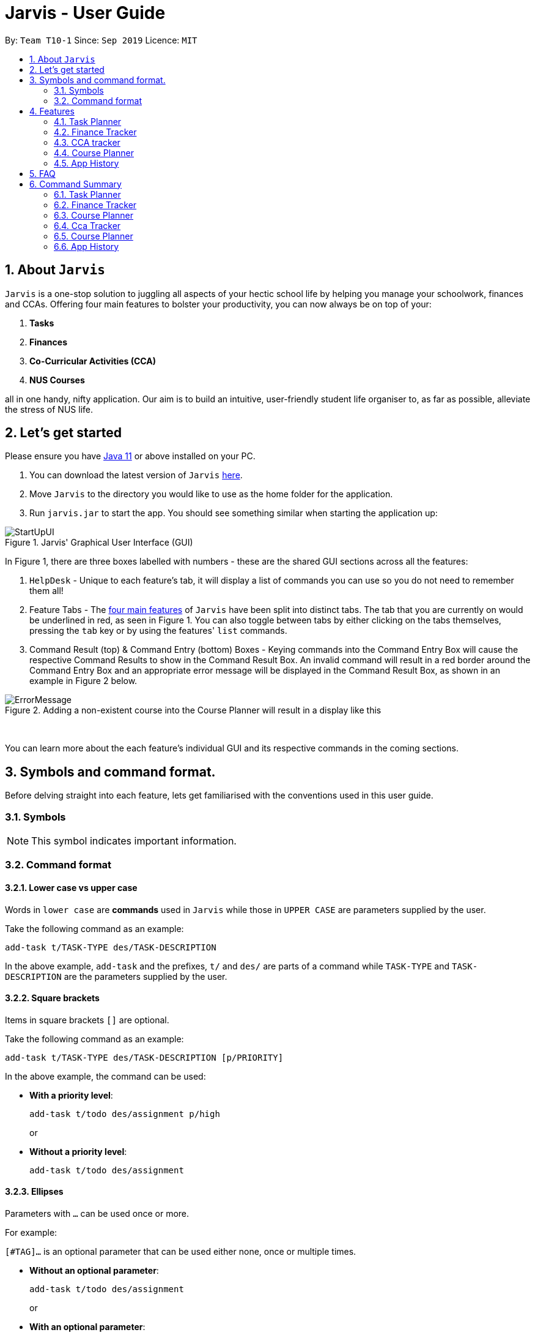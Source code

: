 = Jarvis - User Guide
:nus-grades: http://www.nus.edu.sg/registrar/education-at-nus/modular-system.html
:nusmods-modules: https://nusmods.com/modules
:cs-focus-areas:  https://www.comp.nus.edu.sg/programmes/ug/focus/
:site-section: UserGuide
:toc:
:toc-title:
:toc-placement: preamble
:sectnums:
:imagesDir: images
:stylesDir: stylesheets
:xrefstyle: full
:experimental:
ifdef::env-github[]
:tip-caption: :bulb:
:note-caption: :information_source:
endif::[]
:repoURL: https://github.com/AY1920S1-CS2103T-T10-1/main

By: `Team T10-1`      Since: `Sep 2019`      Licence: `MIT`

== About `Jarvis`

`Jarvis` is a one-stop solution to juggling all aspects of your hectic school life by helping you manage your
schoolwork, finances and CCAs. Offering four main features to bolster your
productivity, you can now always be on top of your:

[[link-main-features]]
1. **Tasks**
2. **Finances**
3. **Co-Curricular Activities (CCA)**
4. **NUS Courses**

all in one handy, nifty application. Our aim is to build an intuitive, user-friendly student life organiser
to, as far as possible, alleviate the stress of NUS life.

== Let's get started

Please ensure you have https://www.java.com/en/download/[Java 11] or above installed
on your PC.

1. You can download the latest version of `Jarvis` https://www.google.com/[here].

2. Move `Jarvis` to the directory you would like to use as the
home folder for the application.

3. Run `jarvis.jar` to start the app. You should see something similar when starting the application up:

.Jarvis' Graphical User Interface (GUI)
image::ug/StartUpUI.png[]

In Figure 1, there are three boxes labelled with numbers - these are the shared GUI sections across all the features:

1. `HelpDesk` - Unique to each feature's tab, it will display a list of commands you can use so you do not need to
remember them all!

2. Feature Tabs - The <<link-main-features, four main features>> of `Jarvis` have been split into distinct tabs.
The tab that you are currently on would be underlined in red, as seen in Figure 1.
You can also toggle between tabs by either clicking on the tabs themselves, pressing the `tab` key or by using the
features' `list` commands.

3. Command Result (top) & Command Entry (bottom) Boxes - Keying commands into the Command Entry Box will cause the
respective Command Results to show in the Command Result Box. An invalid command will result in a red border around
the Command Entry Box and an appropriate error message will be displayed in the Command Result Box, as shown in an
example in Figure 2 below.

.Adding a non-existent course into the Course Planner will result in a display like this
image::ug/ErrorMessage.png[]

{sp} +

You can learn more about the each feature's individual GUI and its respective commands in the coming sections.

== Symbols and command format.

Before delving straight into each feature, lets get familiarised with the conventions used in this user guide.

=== Symbols
[NOTE]
This symbol indicates important information.

=== Command format
==== Lower case vs upper case
Words in `lower case` are **commands** used in `Jarvis` while those in `UPPER CASE` are parameters supplied by the user.

Take the following command as an example:

`add-task t/TASK-TYPE des/TASK-DESCRIPTION`

In the above example, `add-task` and the prefixes, `t/` and `des/` are parts of a command while `TASK-TYPE` and
`TASK-DESCRIPTION` are the parameters supplied by the user.

==== Square brackets

Items in square brackets `[]` are optional.

Take the following command as an example:

`add-task t/TASK-TYPE des/TASK-DESCRIPTION [p/PRIORITY]`

In the above example, the command can be used:

* **With a priority level**:
+
`add-task t/todo des/assignment p/high`
+
or

* **Without a priority level**:
+
`add-task t/todo des/assignment`

==== Ellipses

Parameters with `...` can be used once or more.

For example:

`[#TAG]...` is an optional parameter that can be used either none, once or multiple times.

* **Without an optional parameter**:
+
`add-task t/todo des/assignment`
+
or
+
* **With an optional parameter**:
+
`add-task t/todo des/assignment #cs2103t #urgent`

==== Curly braces and pipes

Some commands can take in different parameters. These parameters are represented with a pipe, `|` ,
surrounded by curly braces, e.g `{param1 | param2}`.

For example, the command:

`export {csv | txt | xlsx} f/FILENAME`

can be used

* **With a csv parameter**:
+
`export csv f/MyFile`
+
or

* **With a txt parameter**:
+
`export txt f/MyFile`

==== Date format
Dates follow the following format: `d/m/yyyy`.

For example:

`add-task t/deadline des/assignment d/1/1/1970`

==== Order of parameters

Jarvis can parse parameters to commands in *any order*.

For example, the command can be represented in this format:

* **With the des/ prefix before the d/prefix**:
+
`add-task t/deadline des/assignment d/1/1/1970`
+
or
* **With the d/ prefix before the des/prefix**:
+
`add-task t/deadline d/1/1/1970 des/assignment`

== Features

:sectnums!:

////
Task Scheduler

Feature by
-> Anisha Nicole Joseph
////

:sectnums:
=== Task Planner

A digital planner to help you stay organized; `Jarvis` can help you cope with your interminable lists of deadlines,
events, errands and more. Tagging and prioritizing tasks are just two of the many ways `Jarvis` will
enable you to stay on top of everything you need to do!

.GUI for the Task Planner
image::ug/PlannerUI.png[]

The Planner feature of `Jarvis` has a very intuitive user interface, with three main sections - as seen in Figure 3.

Each task is represented by a task card (an example of which is boxed in green in Figure 3). Each task card has the task
description right at the top, followed by the task type, and the optional fields (if present). The icon at the bottom
of each task card indicates whether a task has been done, or not - a red cross for tasks that have not been completed
and a green tick for tasks that have.

The default display ia a column on the left for all the tasks in the planner, and a column on the right for your
schedule. The schedule consists two lists stacked on top of each other - the top one showing tasks happening on that
day and the bottom showing tasks happening that week.

==== Adding a task: `add-task`
The most fundamental command for the Planner - `add-task` adds a task to the Planner.

[[link-attributes]]
A task *must* have a:

* `TASK-TYPE`: `todo`, `event` or `deadline`
* `TASK-DESCRIPTION`: a short description of the task
* `DATE` (for `Event` and `Deadline` tasks only)

A task *may* have the following *attributes*:

* `TAG`: any number of tags, such as `#school` or `#cca`
* `PRIORITY` level: `high`, `medium` or `low`
* `FREQ` frequency: `daily`, `weekly`, `monthly` or `yearly`

You can refer to the table below for a brief overview of the different command formats for the
different types of tasks.

|===
| Task Type | Format

|`Todo`
|`add-task t/todo des/TASK-DESCRIPTION [#TAG]... [p/PRIORITY f/FREQ]`

|`Event`
|`add-task t/event des/TASK-DESCRIPTION d/START-DATE//END-DATE [#TAG]... [p/PRIORITY f/FREQ]`

|`Deadline`
|`add-task t/deadline des/TASK-DESCRIPTION d/DUE-DATE [#TAG]... [p/PRIORITY f/FREQ]`
|===

NOTE: Duplicate tasks are not allowed in the Planner!

===== Example
----
add-task t/event des/workshop f/weekly d/25/12/2019//26/12/2019
add-task t/deadline des/cs2101 assignment d/20/9/2019 p/high
----

And as simple as that, `Jarvis` can begin to keep track of
your tasks for you!

==== Deleting a task: `delete-task`
If you want to keep your list of tasks updated and current, you can easily delete tasks from the planner.

Format: `delete-task INDEX`

where `INDEX` is the **one-based** index of the task list.

===== Example
----
delete-task 3
----

==== Finding a task: `find-task`
Too many tasks to comb through? Ask `Jarvis` to find a task for you based on one or more keywords that match the
descriptions of your tasks.

.Display for find-task
image::ug/find-task.png[]

Format: `find-task KEYWORD...`

NOTE: There must be at least one keyword & this command is case-insensitive.

===== Example
----
find-task assignment
find-task homework cs ma1101r
----

==== Updating a task's status: `done-task`
Once you have completed a task (hooray!), you can let `Jarvis` know. By default on
`add-task`, all tasks are marked as undone, represented by a `[✗]`. Upon marking the task as done, the task will be
represented with a `[✓]`, as seen in Figure 5 below.

.Comparison between a task that is marked as done, and one that is not
image::ug/done-task.png[]

Format: `done-task INDEX`

where `INDEX` is the **one-based** index of the task list.

==== Sorting tasks by attribute: `pull-task`
To get a quick glimpse of all the tasks you have in your Planner that match a certain <<link-attributes, attribute>>,
simply pull all tasks relating to that attribute.

.Display for pull-task
image::ug/pull-task.png[]

Format: `pull-task { t/TYPE | #TAG | p/PRIORITY-LEVEL | f/FREQUENCY-LEVEL | d/DATE }`

===== Example
----
pull-task t/todo
pull-task #cs2106
----

NOTE: `pull-task` is different from `find-task` so as to make a clear distinction between looking for tasks
by task description only (`find-task`), and looking for tasks based on specific attributes (`pull-task`).


==== Listing all tasks: `list-task`
Lists all the tasks in the Planner. Using `list-task` while on another page of Jarvis will
pull up the Planner tab.

Format: `list-task`

==== Editing a task: `edit-task` [v2.0]
As you approach the deadlines for certain tasks, you might want to increase their priority levels. Soon, you will be able
to edit existing tasks instead of deleting and adding them back in again.

Format: `edit-task INDEX//NEW-DESCRIPTION...`

`NEW-DESCRIPTION` can be a new task description or any of the other <<link-attributes, attributes>>
used to create a task. You can also edit any number of attributes at the same time, each separated with a space.
However, only one instance of each attribute is allowed per command.

NOTE: `NEW-DESCRIPTION` must be tagged with the attribute prefix. For example, if you want to edit the task description
and priority level of a task: `edit-task INDEX//des/NEW-TASK-DESCRIPTION p/NEW-PRIORITY-LEVEL`.

===== Example
----
edit-task 1//des/project part 2
edit-task 2//des/project part 2 d/18/09/2019
edit-task 3//f/weekly
----

==== Clearing entries: `clear-task` [v2.0]
Soon you will also be able to delete multiple entries at one go. Tasks can be cleared by `#TAG` or `d/DATE` - where
tasks with the specified tag or date will be cleared.
The command `clear-task` with no parameters succeeding it will result in all tasks
being cleared.

Format: `clear-task [#TAG]... [d/DATE]`

===== Example
----
clear-task #school
clear-task d/12/09/2019
----

////
Finance Tracker Lookup

Feature by
-> Goh Si Ning
////
{sp} +

=== Finance Tracker
Introducing the Finance Tracker feature of Jarvis - responsible for keeping track of all your purchases,
monthly subscriptions and monthly spending amount.

As students, we often fail to keep our spending habits in check. But do not worry, as with `Jarvis`, you will never
have to worry about not saving enough for that new laptop or yet another trip with your friends.

.GUI for the Finance Tracker
image::ug/FinanceUI.png[]

In Figure 7, you will be able to see a list of purchases on
the left and a list of your monthly subscriptions on the right. On the bottom left, Jarvis will show the accumulative
spending for that month, as well as how much you are left with (if you have set a spending limit).

==== Add a single-use purchase: `add-paid`

Bought another cup of GongCha at UTown? Let `Jarvis` know.

Don't worry about remembering __when__ you made your purchase, as each purchase entered will automatically be set
to its date of entry! Jarvis will then update your monthly expenses accordingly, as well.

Format: `add-paid d/PURCHASE-DESCRIPTION a/AMOUNT`

NOTE: Jarvis will show the latest purchase at the top of the list so you can easily see your last purchase without
scrolling!

===== Example
----
add-paid d/GongCha a/2.8
add-paid d/GongCha a/2.89
----

==== Delete a single-use purchase: `delete-paid`

If you have just returned something that you had bought online, `delete-paid` will remove the purchase at the specified
*one based* index on the list of purchases shown on the Finance tab. Jarvis will update your monthly expenses accordingly - meaning you have more to spend for the
rest of the month without exceeding your budget!

Format: `delete-paid INDEX`

NOTE: `INDEX` corresponds to *one based* index shown on the list __What I bought this month...__ under the Finance tab.
This also means that the index must exist within this list!

==== Searching for a purchase: `find-paid`
To have a quick view of the number of cups of Gongcha you have bought over the last month, you can used `find-paid`
to pull up purchases with descriptions matching `KEYWORD` provided.

.Display for find-paid
image::ug/find-paid.png[]


Format: `find-paid KEYWORD`

===== Example
----
find-paid Gongcha
----

==== Add a monthly subscription: `add-install`
`Jarvis` also supports installments so that you do not need to key in your Netflix subscription fees each month.
Purchases entered with `add-install` will automatically be deducted from your budget at the same time every month.

Format: `add-install d/INSTALLMENT-DESCRIPTION a/AMOUNT`

===== Example
----
add-install n/Phone bill a/43.0
add-install n/Spotify a/9.50
----

==== Delete a monthly subscription: `delete-install`
With finals approaching, you might have decided to remove all distractions to help you study better. Unfortunately,
this would also include your Netflix account.

Format: `delete-install INDEX`

Removing installments will also result in your monthly expenses being updated accordingly.

NOTE: `INDEX` corresponds to *one based* index shown on the list __What I spend on monthly...__ under the Finance tab. This also
means that the index must exist within this list!


==== Edit an installment: `edit-install`
If you have just changed your contract for your phone, let `Jarvis` know! You can easily reflect any changes
to your installments on the Finance Tracker through `edit-install`.

Format: `edit-install INDEX { d/INSTALLMENT-DESCRIPTION | a/AMOUNT | d/INSTALLMENT-DESCRIPTION a/AMOUNT }`

===== Example
----
edit-install 1 a/10
edit-install 2 d/Spotify student plan
edit-install 2 d/Spotify student plan a/7.50
----

==== Setting a monthly spending limit: `set-limit`
Taking control of your spending might mean asking `Jarvis` to set a cap on your monthly budget.
//todo what happens when you exceed your budget

Format: `set-limit a/AMOUNT`

===== Example
----
set-limit a/300
set-limit a/500.90
----

==== Listing finances: `list-finances`
Lists all the purchases in the Finance Tracker. Using `list-task` while on another page of `Jarvis` will
pull up the Finance tab. If you have previously searched through your purchases for something, `list-finances`
will return the original list of purchases.

Format: `list-finances`

==== Exporting to File: `export` [v2.0]
Conveniently export your expenditures to either a txt, csv, or xlsx file..

Format: `export {csv | txt | xlsx} f/FILENAME`

===== Example
----
export csv f/expenditures
export txt f/MyFile
----

NOTE: Jarvis will export the file containing all expenditures to its current directory.

////
CCA tracker

Feature by
-> Tan Ye Kai
////
{sp} +

=== CCA tracker
The CCA tracker is a feature unique to `Jarvis`. Entirely customizable based on individual interest,
`Jarvis` can support milestone tracking, equipment management and so much more! Never has being in multiple
CCAs been so easy.

.GUI for the CCA Tracker
image::ug/CcaUI.png[]

All CCAs are added to a main list, with each CCA having a Progress Tracker and an Equipment List, as seen in
Figure 9.
Within the Progress Tracker:

1. Box 1 displays the percentage of milestones of the CCA that have been completed.

2. Box 2 shows all the milestones assigned to that CCA.

3. The area below Box 2 displays the current milestone you are at, the next milestone succeeding the current
one, and the fraction of milestones that have been completed.

==== Adding a CCA: `add-cca`
To start, we can add some CCAs to the CCA Tracker. You will need to specify
the name of the cca and the type of the CCA.

Format: `add-cca n/NAME t/TYPE [e/EQUIPMENT]...`

The `types` of the CCA are limited to the following:

* `performingArt`
* `sport`
* `club`
* `uniformedGroup`

===== Example
----
add-cca n/Canoeing t/sport
add-cca n/Piano t/performingArt e/piano e/musical score e/metronome
add-cca n/Red cross t/uniformedGroup e/uniform e/first aid kit e/stretcher e/beret
----

==== Deleting a CCA: `delete-cca`
New semester, new CCAs - deleting outdated ones is a breeze.

Format: `delete-cca INDEX`

===== Example
----
delete-cca 1
----

[NOTE]
`INDEX` corresponds to the **one based index** shown on the list of Ccas under the Ccas tab. This also means that the
index must exist within this list!


==== Editing a CCA: `edit-cca`
If you have bought the latest tuner for your piano or some new running shoes, let `Jarvis`
know so that the changes to your CCAs can be updated!

Format: `edit-cca INDEX { n/NAME | t/TYPE | e/EQUIPMENT... | p/MILESTONE... | l/PROGRESS-LEVEL }`

===== Example
----
edit-cca 1 n/Piano t/performingArt e/piano e/musical score e/metronome e/tuner e/piano book
edit-cca 2 n/Running e/shoes e/water bottle e/snack bar
edit-cca 2 p/beginner p/intermediate p/advanced p/half-marathon p/full marathon p/ultramarathon l/5
----

[NOTE]
Note that you will have to re-type each `EQUIPMENT` if you wish to add additional `EQUIPMENT` to the selected cca!

==== Listing a CCA: `list-cca`
Lists all your CCAs in the CCA Tracker. Using `list-cca` while on another page of Jarvis will
pull up the CCA Tracker tab.

Format: `list-cca`


==== Finding a CCA: `find-cca`
For a quick view of CCAs matching one or more keywords, `find-cca` will come in useful.

.Display for find-cca
image::ug/find-cca.png[]

Format: `find-cca KEYWORD...`

===== Example
----
find-cca swimming
find-cca canoeing guitar
----

==== Adding progress levels for a CCA: `add-progress`
Often, we strive to reach certain milestones in our CCAs. For example, in learning the piano, you might be aiming to
progress through the various grade levels available. With `add-progress`,
`Jarvis` can help you set and keep track of your progress towards each milestone in each of your CCAs.

Format: `add-progress INDEX p/MILESTONE...`

===== Example
----
add-progress 1 p/Grade 1 p/Grade 2 p/Grade 3 p/Grade 4 p/Grade 5 p/Grade 6 p/Grade 7 p/Grade 8 p/Diploma
add-progress 2 p/LCP p/Corporal p/Sergeant p/Staff Sergeant p/Warrant Officer p/Senior Warrant Officer
----

==== Incrementing progress level: `increment-progress`
Each time you have made progress towards any of your milestones, let `Jarvis` know! The progress bar for each CCA
provides a clear view of how much closer you are to their respective milestones.

.Display for increment-progress
image::ug/increment-progress.png[]

In Figure 11 above, using `increment-progress` on Swimming will raise the progress percentage from 50% to
62.5%.

Format: `increment-progress INDEX`

===== Example
----
increment-progress 1
----

[NOTE]
Note that progress can only be incremented if `add-progress` has previously been executed on that particular Cca.


==== Add training date: `add-cca` [v2.0]
Need a reminder on Cca trainings? Add training dates to each Cca. Note that the training date is an optional parameter.

Format: `add-cca n/NAME t/TYPE [e/EQUIPMENT]... [d/TRAINING DATE]...`

===== Example
----
add-cca n/Piano t/performingArt d/1/12/2019 d/7/12/2019
----

////
Course Planner

Feature by
-> Ryan Tan Yu
////

{sp} +

=== Course Planner
NUSMods serves as a complete knowledge bank of all modules in NUS. We often use it to plan our timetables,
map out academic routes and learn more about the variety of courses NUS has to offer.
As the Course Planner is thoroughly integrated with NUSMods, you will be able to consolidate all
the courses you have taken in NUS to date, as well as figure out what courses you could possibly take in the future.

.GUI for the Course Planner
image::ug/CoursePlannerUI.png[]

The default display for the Course Planner is a list of courses on the left and an empty Result Box on the right -
as shown in Figure 12. This box will display different pieces of information depending on the commands
entered.

==== Adding a course: `add-course`
To get started, you can add specific course(s) to your list. You may add one or more courses at one go.

Format: `add-course c/COURSE-CODE...`

where `COURSE-CODE` is the course code of the {nusmods-modules}[NUS course] you
want to add.

===== Example
----
add-course c/CS1010
add-course c/CS1010 c/CS2030 c/CS2040
----

==== Deleting a course: `delete-course`
You can easily delete a course from your list - either by the index of the course in the list,
or by its course code.

Format: `delete-course {c/COURSECODE | INDEX}`

===== Example
----
delete-course c/CS1010
delete-course 2
----

==== Looking up a course's information: `lookup`
You can also retrieve information about a specific course - such as course title, course code,
number of credits and its prerequisites. The information will be displayed in the Result Box on the right of
the Course Planner, as seen below in Figure 13.

.Display for lookup
image::ug/lookup.png[]

Format: `lookup c/COURSECODE`

===== Example
----
lookup c/CS1010
----

==== Checking a course: `check`
If you are not sure if you can take a certain course next semester, this command would come in handy. Simply `check`
the course in question.The result is dependent on the courses you have added to your list. `Jarvis` will
display a very helpful tree to show you what requirements you need for each course.

.Display for check
image::ug/check.png[]

Format: `check c/COURSECODE`

===== Example
----
check c/CS1010
----

////
Undo/Redo

Feature by
-> Marc Fong Yung Kit
////
{sp} +

=== App History

_"Oops! I have entered a command that has entered inaccurate information to the
application, and I am not sure where to find the mistake or how to fix it!"_

It's great that `Jarvis` remembers your changes and allows you to easily `undo` your
commands!

_"Wait! What if I am not sure if I want to undo the changes made by the
command?"_

`Jarvis` also enables you to `redo` any changes that you have undone! Therefore, you
can confidently `undo` and `redo` changes that you have made without worrying about
the inconvenience of remembering and re-entering commands all over again.

[NOTE]
Only commands that make changes to the content of JARVIS can be undone and redone. Commands that
list items or finds items in `Jarvis` therefore cannot be undone or redone.

`Jarvis` remembers the last thousand commands that you have entered into the
application, even after you exit the application!

`Jarvis` also lets you undo and redo multiple commands in a single undo or redo
command! This means that you can undo and redo up to a thousand commands with
a single undo or redo command.

[NOTE]
JARVIS undo and redo commands in a specific sequence:
 +
 +
Undo commands will undo command(s) starting from the latest command the user entered.
 +
 +
Redo commands will redo command(s) starting from the latest command that was undone.

If you are not sure of how many commands you have undone or redone, do not worry!
Jarvis can tell you how many commands you have undone or redone before you make any
further changes!

You can see how to undo and redo commands in JARVIS in the following
sections below, which will cover two new commands:

* `undo [NUMBER]`
* `redo [NUMBER]`
* `list-history`

[NOTE]
`[NUMBER]` is an optional argument indicating the number of commands that you
want to undo/redo.
 +
 +
`[NUMBER]` should be a positive integer that is not larger than
the available number of commands that can be undone/redone (Don't worry, JARVIS
will let you know if `[NUMBER]` is out of range).
 +
 +
If `[NUMBER]` parameter is not
supplied, then `[NUMBER]` is taken to be the value *1*.

==== undo command(s): `undo`
Format: `undo [NUMBER]`

where `[NUMBER]` is an optional argument indicating the number of commands that you
want to `undo`.

[NOTE]
`[NUMBER]` should be a positive integer, no larger than
the available number of commands that can be undone. (Don't worry, JARVIS
will let you know if `[NUMBER]` is out of range).
 +
 +
If `[NUMBER]` is not
supplied, then it is taken to be the default value of *1*.

===== Example

* `undo` -- This command will undo the latest command entered by the user.
It is equivalent to the command `undo 1`
* `undo 5` -- This command will undo the 5 latest commands entered by the user,
starting from the latest command.

==== redo command(s): `redo`
Format: `redo [NUMBER]`

where `[NUMBER]` is an optional argument indicating the number of commands that you
want to `redo`.

[NOTE]
`[NUMBER]` should be a positive integer, no larger than
the available number of commands that can be undone. (Don't worry, JARVIS
will let you know if `[NUMBER]` is out of range).
 +
 +
If `[NUMBER]` is not
supplied, then it is taken to be the default value of *1*.

===== Example

`redo` -- This command will redo the latest command undone by the user.
It is equivalent to the command `redo 1`

`redo 5` -- This command will redo the 5 latest commands undone by the user,
starting from the latest command that was undone.

[NOTE]
If you have entered new commands after undoing previous commands, you will not be able to redo the old
commands.

==== list the number of commands you can undo or redo: `list-history`
`Jarvis` can provide you with the maximum number of commands you can `undo` and `redo` - which will be shown
in the Command Result Box.

.Display for list-history
image::ug/list-history.png[]

Format: `list-history`

Lists the number of available commands to be undone, number of available commands to be redone,
and the limit of the maximum number of commands Jarvis can remember for you to support undo and
redo commands.

{sp} +

== FAQ

'''

**Q:** How is the budget for monthly limit calculated?

**A:** Budget is calculated from the 1st to the last day of every month. The budget is split evenly across all days.

'''

**Q:** Are official NUS CCAs integrated into the CCA Tracker?

**A:** Not in the current version, but you can look forward to it in v2.0!

'''

**Q:** Am I able to manage my non-computing courses in the Course Planner?

**A:** As the information is obtained directly from NUSMods, you are able to add any official NUS module to the Course
Planner, as long as it is available on NUSMods as well.

'''

{sp} +

== Command Summary

A convenient summary of all the commands you can use in `Jarvis`.

=== Task Planner

* `add-task t/todo des/TASK-DESCRIPTION [#TAG]... [p/PRIORITY f/FREQ]`
* `add-task t/event des/TASK-DESCRIPTION d/START-DATE//END-DATE [#TAG]... [p/PRIORITY f/FREQ]`
* `add-task t/deadline des/TASK-DESCRIPTION d/DUE-DATE [#TAG]... [p/PRIORITY f/FREQ]`
* `delete-task INDEX`
* `find-task KEYWORD...`
* `done-task INDEX`
* `pull-task { t/TYPE | #TAG | p/PRIORITY-LEVEL | f/FREQUENCY-LEVEL | d/DATE }`
* `list-task`
* `edit-task INDEX//NEW-DESCRIPTION...` [v2.0]
* `clear-task [#TAG]... [d/DATE]` [v2.0]

=== Finance Tracker

* `add-paid d/PURCHASE-DESCRIPTION a/AMOUNT`
* `delete-paid INDEX`
* `find-paid k/KEYWORD`
* `add-install d/INSTALLMENT-DESCRIPTION a/AMOUNT`
* `delete-install INDEX`
* `edit-install INDEX { d/INSTALLMENT-DESCRIPTION | a/AMOUNT | d/INSTALLMENT-DESCRIPTION a/AMOUNT }`
* `set-limit a/AMOUNT`
* `list-finances`
* `export {csv | txt | xlsx} f/FILENAME` [v2.0]

=== Course Planner

* `add-course c/COURSECODE...`
* `delete-course {c/COURSECODE | INDEX}`
* `lookup c/COURSECODE`
* `check c/COURSECODE`

=== Cca Tracker

* `add-cca n/NAME t/TYPE [e/EQUIPMENT]...`
* `delete-cca INDEX`
* `edit-cca INDEX { n/NAME | t/TYPE | e/EQUIPMENT... | p/MILESTONE... | l/PROGRESS-LEVEL }`
* `list-cca`
* `find-cca KEYWORD...`
* `add-progress INDEX p/MILESTONE...`
* `increment-progress INDEX`
* `add-cca n/NAME t/TYPE [e/EQUIPMENT]... [d/TRAINING DATE]...` [v2.0]

=== Course Planner

* `add-course c/COURSECODE...`
* `delete-course {c/COURSECODE | INDEX}`
* `lookup c/COURSECODE`
* `check c/COURSECODE`

=== App History

* `undo [NUMBER]`
* `redo [NUMBER]`
* `list-history`
